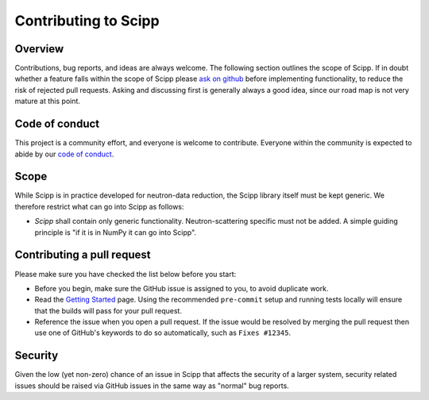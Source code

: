 .. _contributing:

Contributing to Scipp
=====================

Overview
--------

Contributions, bug reports, and ideas are always welcome.
The following section outlines the scope of Scipp.
If in doubt whether a feature falls within the scope of Scipp please `ask on github <https://github.com/scipp/scipp/issues>`_ before implementing functionality, to reduce the risk of rejected pull requests.
Asking and discussing first is generally always a good idea, since our road map is not very mature at this point.

Code of conduct
---------------

This project is a community effort, and everyone is welcome to contribute.
Everyone within the community is expected to abide by our `code of conduct <https://github.com/scipp/scipp/blob/main/CODE_OF_CONDUCT.md>`_.

Scope
-----

While Scipp is in practice developed for neutron-data reduction, the Scipp library itself must be kept generic.
We therefore restrict what can go into Scipp as follows:

* *Scipp* shall contain only generic functionality.
  Neutron-scattering specific must not be added.
  A simple guiding principle is "if it is in NumPy it can go into Scipp".

Contributing a pull request
---------------------------

Please make sure you have checked the list below before you start:

- Before you begin, make sure the GitHub issue is assigned to you, to avoid duplicate work.
- Read the `Getting Started <../development/getting-started.rst>`_ page.
  Using the recommended ``pre-commit`` setup and running tests locally will ensure that the builds will pass for your pull request.
- Reference the issue when you open a pull request.
  If the issue would be resolved by merging the pull request then use one of GitHub's keywords to do so automatically, such as ``Fixes #12345``.

Security
--------

Given the low (yet non-zero) chance of an issue in Scipp that affects the security of a larger system, security related issues should be raised via GitHub issues in the same way as "normal" bug reports.
